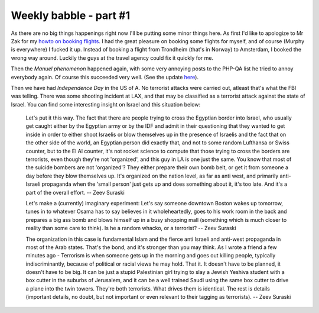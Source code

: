 Weekly babble - part #1
=======================

.. articleMetaData::
   :Where: Groessen, The Netherlands

As there are no big things happenings right now I'll be putting some
minor things here. As first I'd like to apologize to Mr Zak for my `howto on booking flights`_. I had the great
pleasure on booking some flights for myself, and of course (Murphy is
everywhere) I fucked it up. Instead of booking a flight from  Trondheim
(that's in Norway) to Amsterdam, I booked the wrong way around. Luckily
the guys at the travel agency could fix it quickly for me.

Then the *Manuel phenomenon* happened again, with some very annoying
posts to the PHP-QA list he tried to annoy everybody again. Of course
this succeeded very well. (See the update `here`_).

Then we have had *Independence Day* in the US of A. No terrorist
attacks were carried out, atleast that's what the FBI was telling.
There was some shooting incident at LAX, and that may be classified as a
terrorist attack against the state of Israel. You can find some
interesting insight on Israel and this situation below:

	Let's put it this way. The fact that there are people trying to cross
	the Egyptian border into Israel, who usually get caught either by the
	Egyptian army or by the IDF and admit in their questioning that they
	wanted to get inside in order to either shoot Israelis or blow
	themselves up in the presence of Israelis and the fact that on the other
	side of the world, an Egyptian person did exactly that, and not to some
	random Lufthansa or Swiss counter, but to the El Al counter, it's not
	rocket science to compute that those trying to cross the borders are
	terrorists, even though they're not 'organized', and this guy in LA
	is one just the same.  You know that most of the suicide bombers are not
	'organized'?  They either prepare their own bomb belt, or get it from
	someone a day before they blow themselves up. It's organized on the
	nation level, as far as anti west, and primarily anti-Israeli propaganda
	when the 'small person' just gets up and does something about it,
	it's too late. And it's a part of the overall effort.
	-- Zeev Suraski

	Let's make a (currently) imaginary experiment: Let's say someone
	downtown Boston wakes up tomorrow, tunes in to whatever Osama has to say
	believes in it wholeheartedly, goes to his work room in the back and
	prepares a big ass bomb and blows himself up in a busy shopping mall
	(something which is much closer to reality than some care to think).  Is
	he a random whacko, or a terrorist?
	-- Zeev Suraski

	The organization in this case is fundamental Islam and the fierce anti
	Israeli and anti-west propaganda in most of the Arab states.  That's
	the bond, and it's stronger than you may think.  As I wrote a friend a
	few minutes ago - Terrorism is when someone gets up in the morning and
	goes out killing people, typically indiscriminantly, because of
	political or racial views he may hold.  That it.  It doesn't have to be
	planned, it doesn't have to be big.  It can be just a stupid
	Palestinian girl trying to slay a Jewish Yeshiva student with a box
	cutter in the suburbs of Jerusalem, and it can be a well trained Saudi
	using the same box cutter to drive a plane into the twin towers.
	They're both terrorists.  What drives them is identical.  The rest is
	details (important details, no doubt, but not important or even relevant
	to their tagging as terrorists).
	-- Zeev Suraski

.. _`PHP Bug Hunt Event`: http://www.php.net/~derick/bugpacks.html
.. _`xdebug`: http://xdebug.org/
.. _`PHP`: http://www.php.net/
.. _`howto on booking flights`: http://www.derickrethans.nl/20020608.php
.. _`here`: http://www.derickrethans.nl/ppl_lemos.php

